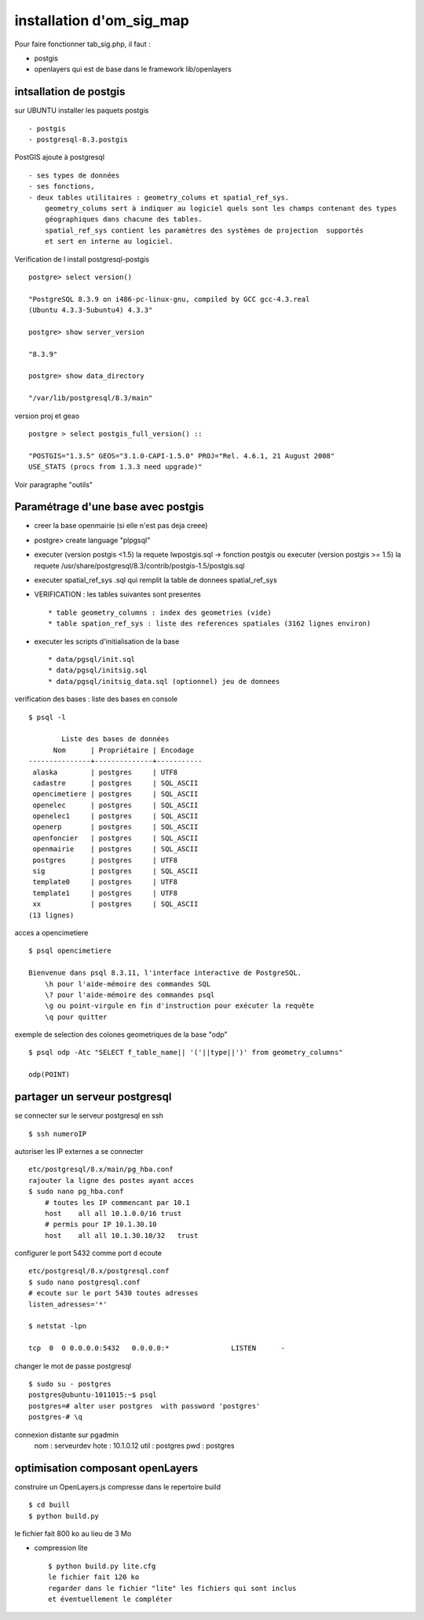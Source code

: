 .. _install:

#########################
installation d'om_sig_map
#########################

Pour faire fonctionner tab_sig.php, il faut :

- postgis

- openlayers qui est de base dans le framework lib/openlayers



intsallation de postgis
=======================

sur UBUNTU installer les paquets postgis ::

    - postgis 
    - postgresql-8.3.postgis

PostGIS ajoute à postgresql ::

    - ses types de données
    - ses fonctions,  
    - deux tables utilitaires : geometry_colums et spatial_ref_sys.
        geometry_colums sert à indiquer au logiciel quels sont les champs contenant des types
        géographiques dans chacune des tables.
        spatial_ref_sys contient les paramètres des systèmes de projection  supportés
        et sert en interne au logiciel. 





Verification de l install postgresql-postgis ::

    postgre> select version() 

    "PostgreSQL 8.3.9 on i486-pc-linux-gnu, compiled by GCC gcc-4.3.real
    (Ubuntu 4.3.3-5ubuntu4) 4.3.3" 

    postgre> show server_version 
    
    "8.3.9" 

    postgre> show data_directory 

    "/var/lib/postgresql/8.3/main"
    
     
version proj et geao ::

    postgre > select postgis_full_version() ::

    "POSTGIS="1.3.5" GEOS="3.1.0-CAPI-1.5.0" PROJ="Rel. 4.6.1, 21 August 2008"
    USE_STATS (procs from 1.3.3 need upgrade)"

Voir paragraphe "outils"


Paramétrage d'une base avec postgis
===================================

- creer la base openmairie (si elle n'est pas deja creee)

- postgre> create language "plpgsql" 

- executer (version postgis <1.5) la requete lwpostgis.sql -> fonction postgis
  ou executer (version postgis >= 1.5) la requete /usr/share/postgresql/8.3/contrib/postgis-1.5/postgis.sql 

- executer spatial_ref_sys .sql qui remplit la table de donnees spatial_ref_sys 

- VERIFICATION : les tables suivantes sont presentes ::

    * table geometry_columns : index des geometries (vide) 
    * table spation_ref_sys : liste des references spatiales (3162 lignes environ)

- executer les scripts d'initialisation de la base ::

    * data/pgsql/init.sql
    * data/pgsql/initsig.sql
    * data/pgsql/initsig_data.sql (optionnel) jeu de donnees


verification des bases : liste des bases en console ::

    $ psql -l 
    
            Liste des bases de données
          Nom      | Propriétaire | Encodage  
    ---------------+--------------+-----------
     alaska        | postgres     | UTF8
     cadastre      | postgres     | SQL_ASCII
     opencimetiere | postgres     | SQL_ASCII
     openelec      | postgres     | SQL_ASCII
     openelec1     | postgres     | SQL_ASCII
     openerp       | postgres     | SQL_ASCII
     openfoncier   | postgres     | SQL_ASCII
     openmairie    | postgres     | SQL_ASCII
     postgres      | postgres     | UTF8
     sig           | postgres     | SQL_ASCII
     template0     | postgres     | UTF8
     template1     | postgres     | UTF8
     xx            | postgres     | SQL_ASCII
    (13 lignes)
    
acces a opencimetiere ::

    $ psql opencimetiere
    
    Bienvenue dans psql 8.3.11, l'interface interactive de PostgreSQL.
        \h pour l'aide-mémoire des commandes SQL
        \? pour l'aide-mémoire des commandes psql
        \g ou point-virgule en fin d'instruction pour exécuter la requête
        \q pour quitter

exemple de selection des colones geometriques de la base "odp" ::
    
    $ psql odp -Atc "SELECT f_table_name|| '('||type||')' from geometry_columns"
    
    odp(POINT)


partager un serveur postgresql
==============================

se connecter sur le serveur postgresql en ssh ::

    $ ssh numeroIP
    
autoriser les IP externes a se connecter ::

    etc/postgresql/8.x/main/pg_hba.conf
    rajouter la ligne des postes ayant acces
    $ sudo nano pg_hba.conf
        # toutes les IP commencant par 10.1
        host    all all 10.1.0.0/16 trust
        # permis pour IP 10.1.30.10
        host    all all 10.1.30.10/32   trust


configurer le port 5432 comme port d ecoute ::


    etc/postgresql/8.x/postgresql.conf
    $ sudo nano postgresql.conf
    # ecoute sur le port 5430 toutes adresses
    listen_adresses='*'

    $ netstat -lpn
    
    tcp  0  0 0.0.0.0:5432   0.0.0.0:*               LISTEN      -         

changer le mot de passe postgresql ::

    $ sudo su - postgres
    postgres@ubuntu-1011015:~$ psql 
    postgres=# alter user postgres  with password 'postgres'
    postgres-# \q

connexion distante sur pgadmin
    nom : serveurdev
    hote : 10.1.0.12
    util : postgres
    pwd : postgres




optimisation composant openLayers
=================================

construire un OpenLayers.js compresse dans le repertoire build ::

    $ cd buill
    $ python build.py 

le fichier fait 800 ko au lieu de 3 Mo



- compression lite ::

    $ python build.py lite.cfg
    le fichier fait 120 ko
    regarder dans le fichier "lite" les fichiers qui sont inclus
    et éventuellement le compléter
